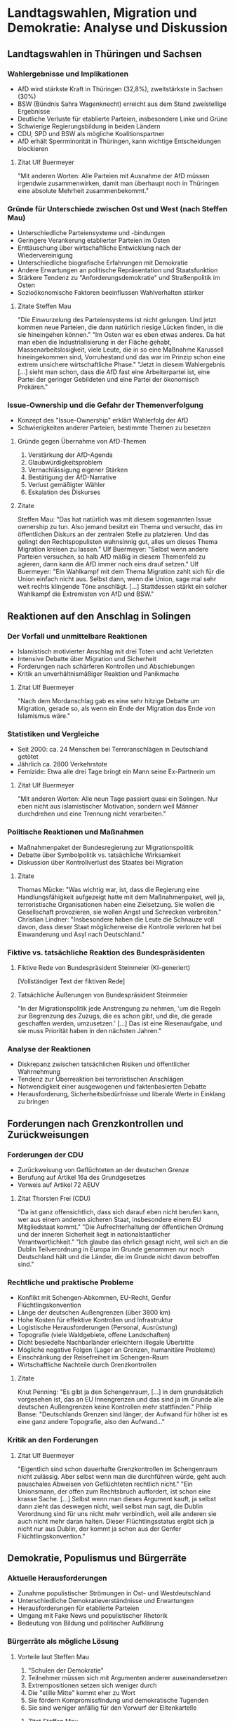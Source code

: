 * Landtagswahlen, Migration und Demokratie: Analyse und Diskussion

** Landtagswahlen in Thüringen und Sachsen
*** Wahlergebnisse und Implikationen
    - AfD wird stärkste Kraft in Thüringen (32,8%), zweitstärkste in Sachsen (30%)
    - BSW (Bündnis Sahra Wagenknecht) erreicht aus dem Stand zweistellige Ergebnisse
    - Deutliche Verluste für etablierte Parteien, insbesondere Linke und Grüne
    - Schwierige Regierungsbildung in beiden Ländern
    - CDU, SPD und BSW als mögliche Koalitionspartner
    - AfD erhält Sperrminorität in Thüringen, kann wichtige Entscheidungen blockieren
**** Zitat Ulf Buermeyer
     "Mit anderen Worten: Alle Parteien mit Ausnahme der AfD müssen irgendwie zusammenwirken, damit man überhaupt noch in Thüringen eine absolute Mehrheit zusammenbekommt."

*** Gründe für Unterschiede zwischen Ost und West (nach Steffen Mau)
    - Unterschiedliche Parteiensysteme und -bindungen
    - Geringere Verankerung etablierter Parteien im Osten 
    - Enttäuschung über wirtschaftliche Entwicklung nach der Wiedervereinigung
    - Unterschiedliche biografische Erfahrungen mit Demokratie
    - Andere Erwartungen an politische Repräsentation und Staatsfunktion
    - Stärkere Tendenz zu "Anforderungsdemokratie" und Straßenpolitik im Osten
    - Sozioökonomische Faktoren beeinflussen Wahlverhalten stärker
**** Zitate Steffen Mau
     "Die Einwurzelung des Parteiensystems ist nicht gelungen. Und jetzt kommen neue Parteien, die dann natürlich riesige Lücken finden, in die sie hineingehen können."
     "Im Osten war es eben etwas anderes. Da hat man eben die Industrialisierung in der Fläche gehabt, Massenarbeitslosigkeit, viele Leute, die in so eine Maßnahme Karussell hineingekommen sind, Vorruhestand und das war im Prinzip schon eine extrem unsichere wirtschaftliche Phase."
     "Jetzt in diesem Wahlergebnis [...] sieht man schon, dass die AfD fast eine Arbeiterpartei ist, eine Partei der geringer Gebildeten und eine Partei der ökonomisch Prekären."

*** Issue-Ownership und die Gefahr der Themenverfolgung
    - Konzept des "Issue-Ownership" erklärt Wahlerfolg der AfD
    - Schwierigkeiten anderer Parteien, bestimmte Themen zu besetzen
**** Gründe gegen Übernahme von AfD-Themen
     1. Verstärkung der AfD-Agenda
     2. Glaubwürdigkeitsproblem
     3. Vernachlässigung eigener Stärken
     4. Bestätigung der AfD-Narrative
     5. Verlust gemäßigter Wähler
     6. Eskalation des Diskurses
**** Zitate
     Steffen Mau: "Das hat natürlich was mit diesem sogenannten Issue ownership zu tun. Also jemand besitzt ein Thema und versucht, das im öffentlichen Diskurs an der zentralen Stelle zu platzieren. Und das gelingt den Rechtspopulisten wahnsinnig gut, alles um dieses Thema Migration kreisen zu lassen."
     Ulf Buermeyer: "Selbst wenn andere Parteien versuchen, so halb AfD mäßig in diesem Themenfeld zu agieren, dann kann die AfD immer noch eins drauf setzen."
     Ulf Buermeyer: "Ein Wahlkampf mit dem Thema Migration zahlt sich für die Union einfach nicht aus. Selbst dann, wenn die Union, sage mal sehr weit rechts klingende Töne anschlägt. [...] Stattdessen stärkt ein solcher Wahlkampf die Extremisten von AfD und BSW."

** Reaktionen auf den Anschlag in Solingen
*** Der Vorfall und unmittelbare Reaktionen
    - Islamistisch motivierter Anschlag mit drei Toten und acht Verletzten 
    - Intensive Debatte über Migration und Sicherheit
    - Forderungen nach schärferen Kontrollen und Abschiebungen
    - Kritik an unverhältnismäßiger Reaktion und Panikmache
**** Zitat Ulf Buermeyer
     "Nach dem Mordanschlag gab es eine sehr hitzige Debatte um Migration, gerade so, als wenn ein Ende der Migration das Ende von Islamismus wäre."

*** Statistiken und Vergleiche
    - Seit 2000: ca. 24 Menschen bei Terroranschlägen in Deutschland getötet
    - Jährlich ca. 2800 Verkehrstote
    - Femizide: Etwa alle drei Tage bringt ein Mann seine Ex-Partnerin um
**** Zitat Ulf Buermeyer
     "Mit anderen Worten: Alle neun Tage passiert quasi ein Solingen. Nur eben nicht aus islamistischer Motivation, sondern weil Männer durchdrehen und eine Trennung nicht verarbeiten."

*** Politische Reaktionen und Maßnahmen
    - Maßnahmenpaket der Bundesregierung zur Migrationspolitik
    - Debatte über Symbolpolitik vs. tatsächliche Wirksamkeit
    - Diskussion über Kontrollverlust des Staates bei Migration
**** Zitate
     Thomas Mücke: "Was wichtig war, ist, dass die Regierung eine Handlungsfähigkeit aufgezeigt hatte mit dem Maßnahmenpaket, weil ja, terroristische Organisationen haben eine Zielsetzung. Sie wollen die Gesellschaft provozieren, sie wollen Angst und Schrecken verbreiten."
     Christian Lindner: "Insbesondere haben die Leute die Schnauze voll davon, dass dieser Staat möglicherweise die Kontrolle verloren hat bei Einwanderung und Asyl nach Deutschland."

*** Fiktive vs. tatsächliche Reaktion des Bundespräsidenten
**** Fiktive Rede von Bundespräsident Steinmeier (KI-generiert)
     [Vollständiger Text der fiktiven Rede]
**** Tatsächliche Äußerungen von Bundespräsident Steinmeier
     "In der Migrationspolitik jede Anstrengung zu nehmen, 'um die Regeln zur Begrenzung des Zuzugs, die es schon gibt, und die, die gerade geschaffen werden, umzusetzen.' [...] Das ist eine Riesenaufgabe, und sie muss Priorität haben in den nächsten Jahren."

*** Analyse der Reaktionen
    - Diskrepanz zwischen tatsächlichen Risiken und öffentlicher Wahrnehmung
    - Tendenz zur Überreaktion bei terroristischen Anschlägen
    - Notwendigkeit einer ausgewogenen und faktenbasierten Debatte
    - Herausforderung, Sicherheitsbedürfnisse und liberale Werte in Einklang zu bringen

** Forderungen nach Grenzkontrollen und Zurückweisungen
*** Forderungen der CDU
    - Zurückweisung von Geflüchteten an der deutschen Grenze
    - Berufung auf Artikel 16a des Grundgesetzes
    - Verweis auf Artikel 72 AEUV
**** Zitat Thorsten Frei (CDU)
     "Da ist ganz offensichtlich, dass sich darauf eben nicht berufen kann, wer aus einem anderen sicheren Staat, insbesondere einem EU Mitgliedstaat kommt."
     "Die Aufrechterhaltung der öffentlichen Ordnung und der inneren Sicherheit liegt in nationalstaatlicher Verantwortlichkeit."
     "Ich glaube das ehrlich gesagt nicht, weil sich an die Dublin Teilverordnung in Europa im Grunde genommen nur noch Deutschland hält und die Länder, die im Grunde nicht davon betroffen sind."

*** Rechtliche und praktische Probleme
    - Konflikt mit Schengen-Abkommen, EU-Recht, Genfer Flüchtlingskonvention
    - Länge der deutschen Außengrenzen (über 3800 km)
    - Hohe Kosten für effektive Kontrollen und Infrastruktur
    - Logistische Herausforderungen (Personal, Ausrüstung)
    - Topografie (viele Waldgebiete, offene Landschaften)
    - Dicht besiedelte Nachbarländer erleichtern illegale Übertritte
    - Mögliche negative Folgen (Lager an Grenzen, humanitäre Probleme)
    - Einschränkung der Reisefreiheit im Schengen-Raum
    - Wirtschaftliche Nachteile durch Grenzkontrollen
**** Zitate
     Knut Penning: "Es gibt ja den Schengenraum, [...] in dem grundsätzlich vorgesehen ist, das an EU Innengrenzen und das sind ja im Grunde alle deutschen Außengrenzen keine Kontrollen mehr stattfinden."
     Philip Banse: "Deutschlands Grenzen sind länger, der Aufwand für höher ist es eine ganz andere Topografie, also den Aufwand..."

*** Kritik an den Forderungen
**** Zitat Ulf Buermeyer
     "Eigentlich sind schon dauerhafte Grenzkontrollen im Schengenraum nicht zulässig. Aber selbst wenn man die durchführen würde, geht auch pauschales Abweisen von Geflüchteten rechtlich nicht."
     "Ein Unionsmann, der offen zum Rechtsbruch auffordert, ist schon eine krasse Sache. [...] Selbst wenn man dieses Argument kauft, ja selbst dann zieht das deswegen nicht, weil selbst man sagt, die Dublin Verordnung sind für uns nicht mehr verbindlich, weil alle anderen sie auch nicht mehr daran halten. Dieser Flüchtlingsstatus ergibt sich ja nicht nur aus Dublin, der kommt ja schon aus der Genfer Flüchtlingskonvention."

** Demokratie, Populismus und Bürgerräte
*** Aktuelle Herausforderungen
    - Zunahme populistischer Strömungen in Ost- und Westdeutschland
    - Unterschiedliche Demokratieverständnisse und Erwartungen
    - Herausforderungen für etablierte Parteien
    - Umgang mit Fake News und populistischer Rhetorik
    - Bedeutung von Bildung und politischer Aufklärung

*** Bürgerräte als mögliche Lösung
**** Vorteile laut Steffen Mau
     1. "Schulen der Demokratie"
     2. Teilnehmer müssen sich mit Argumenten anderer auseinandersetzen
     3. Extrempositionen setzen sich weniger durch
     4. Die "stille Mitte" kommt eher zu Wort
     5. Sie fördern Kompromissfindung und demokratische Tugenden
     6. Sie sind weniger anfällig für den Vorwurf der Elitenkartelle
***** Zitat Steffen Mau
      "Ich plädiere unter anderem für Bürgerräte, also für Gremien, wo Leute ja per Losverfahren reinkommen und die dann auch zu bestimmten vordefinierten politischen Problemen versuchen, Lösungen zu finden."
      "Wenn man selber nicht teilnehmen möchte, dann kann man hinterher auch schlecht sagen Ach, ich hatte jetzt keine Möglichkeit mitzumachen, sondern die war gegeben. Und wenn man die dann ausschlägt, ich glaube, dann kann man sich hinterher nicht beschweren."

**** Mögliche Nachteile und Herausforderungen
     1. Repräsentativität
     2. Komplexität der Themen
     3. Zeitaufwand
     4. Umsetzung der Ergebnisse
     5. Kosten
     6. Manipulation

*** Perspektiven des Lage-Teams zu Bürgerräten
**** Bedenken Philip Banse
     "Wenn denn die Analyse ist, dass viele Ostdeutsche, vor allen Dingen die die AfD und populistische Parteien wählen, enttäuscht sind von der, sage ich mal Effizienz der Parlamentsdemokratie, wenn sie enttäuscht sind von dem Aufwand und der Komplexität und der Arbeit, die auch alle da reinstecken müssen, nicht nur die politischen Parteien, sondern eben die gesamte Gesellschaft und dann Bürgerräte vorgeschlagen werden, wo die Leute hingehen müssen, wo sie arbeiten müssen, was dann vielleicht auch nicht verbindliche Entscheidungen unbedingt sind und die Entscheidungen, die da getroffen werden, auch nicht sofort umgesetzt werden und Gesetze..."

**** Ergänzung Ulf Buermeyer
     "Und vor allem alle Kompromisse. Also wenn du natürlich davon ausgehst, der Volkswille sei sehr pointiert, dann ist das Ergebnis eines Bürgerrats in Zweifel natürlich auch wieder enttäuschend."

*** Fazit
    Bürgerräte bieten interessante Möglichkeiten zur Stärkung der demokratischen Beteiligung, aber es gibt auch Herausforderungen und potenzielle Nachteile. Die Diskussion zeigt, dass es keine einfachen Lösungen für die komplexen Probleme der modernen Demokratie gibt.